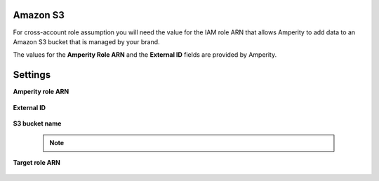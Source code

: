.. 
.. /markdown
.. 

.. |destination-name| replace:: Amazon S3
.. |where-send| replace:: Amazon S3



Amazon S3
==================================================

.. TODO: Repurposed from the "Get details" section in destination for Amazon S3.

For cross-account role assumption you will need the value for the IAM role ARN that allows Amperity to add data to an Amazon S3 bucket that is managed by your brand.

The values for the **Amperity Role ARN** and the **External ID** fields are provided by Amperity.


Settings
==================================================

**Amperity role ARN**

   .. include:: ../../shared/credentials_settings.rst
      :start-after: .. credential-amazon-s3-amperity-role-arn-start
      :end-before: .. credential-amazon-s3-amperity-role-arn-end


**External ID**

   .. include:: ../../shared/credentials_settings.rst
      :start-after: .. credential-amazon-s3-external-id-start
      :end-before: .. credential-amazon-s3-external-id-end

**S3 bucket name**

   .. include:: ../../shared/credentials_settings.rst
      :start-after: .. credential-amazon-s3-bucket-name-start
      :end-before: .. credential-amazon-s3-bucket-name-end

   .. note:: 

      .. include:: ../../shared/credentials_settings.rst
         :start-after: .. credential-amazon-s3-trust-policy-start
         :end-before: .. credential-amazon-s3-trust-policy-end

**Target role ARN**

   .. include:: ../../shared/credentials_settings.rst
      :start-after: .. credential-amazon-s3-target-role-arn-start
      :end-before: .. credential-amazon-s3-target-role-arn-end

   .. include:: ../../shared/credentials_settings.rst
      :start-after: .. credential-amazon-s3-cross-account-roles-steps-settings-provided-start
      :end-before: .. credential-amazon-s3-cross-account-roles-steps-settings-provided-end
